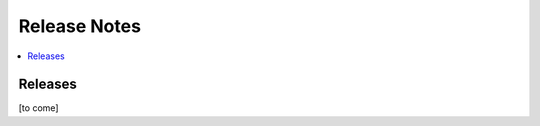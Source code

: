 .. This work is licensed under a Creative Commons Attribution 4.0 International License.
.. SPDX-License-Identifier: CC-BY-4.0
.. Copyright (C) 2021 China Mobile Technology (USA) Inc. Intellectual Property

Release Notes
===============

.. contents::
   :depth: 3
   :local:

Releases
------------

[to come]

